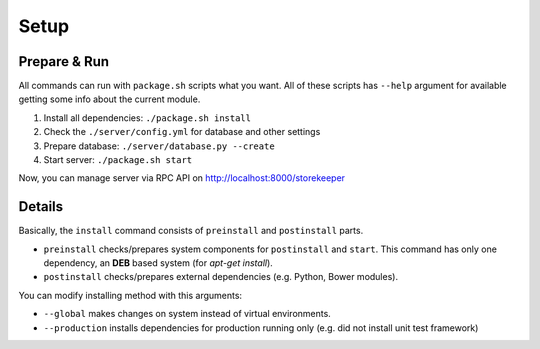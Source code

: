 .. StoreKeeper documentation

Setup
=====
Prepare & Run
-------------
All commands can run with ``package.sh`` scripts what you want. All of these scripts has ``--help`` argument for
available getting some info about the current module.

1. Install all dependencies: ``./package.sh install``
2. Check the ``./server/config.yml`` for database and other settings
3. Prepare database: ``./server/database.py --create``
4. Start server: ``./package.sh start``

Now, you can manage server via RPC API on http://localhost:8000/storekeeper


Details
-------
Basically, the ``install`` command consists of ``preinstall`` and ``postinstall`` parts.

* ``preinstall`` checks/prepares system components for ``postinstall`` and ``start``. This command has only one
  dependency, an **DEB** based system (for `apt-get install`).
* ``postinstall`` checks/prepares external dependencies (e.g. Python, Bower modules).

You can modify installing method with this arguments:

* ``--global`` makes changes on system instead of virtual environments.
* ``--production`` installs dependencies for production running only (e.g. did not install unit test framework)
